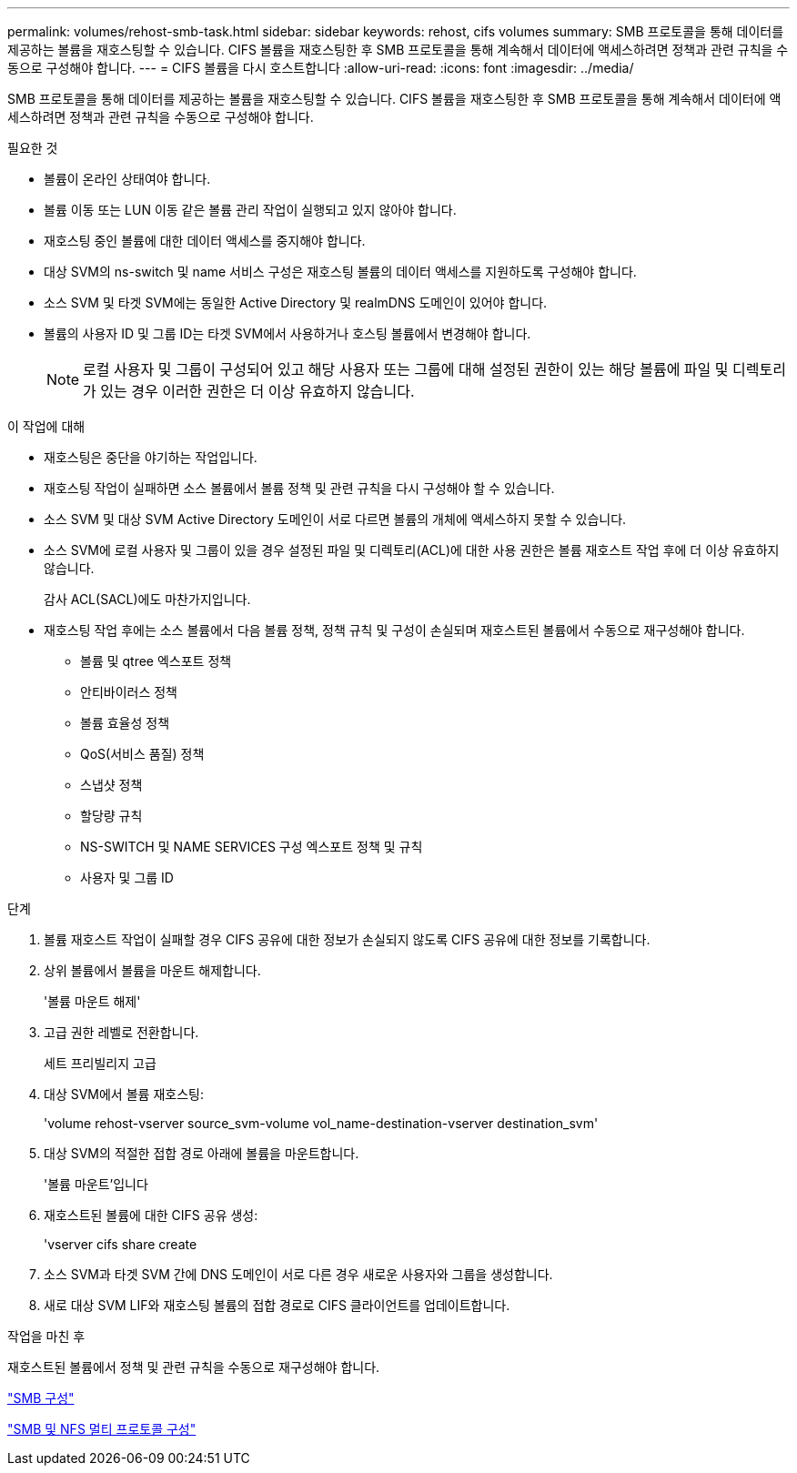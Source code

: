 ---
permalink: volumes/rehost-smb-task.html 
sidebar: sidebar 
keywords: rehost, cifs volumes 
summary: SMB 프로토콜을 통해 데이터를 제공하는 볼륨을 재호스팅할 수 있습니다. CIFS 볼륨을 재호스팅한 후 SMB 프로토콜을 통해 계속해서 데이터에 액세스하려면 정책과 관련 규칙을 수동으로 구성해야 합니다. 
---
= CIFS 볼륨을 다시 호스트합니다
:allow-uri-read: 
:icons: font
:imagesdir: ../media/


[role="lead"]
SMB 프로토콜을 통해 데이터를 제공하는 볼륨을 재호스팅할 수 있습니다. CIFS 볼륨을 재호스팅한 후 SMB 프로토콜을 통해 계속해서 데이터에 액세스하려면 정책과 관련 규칙을 수동으로 구성해야 합니다.

.필요한 것
* 볼륨이 온라인 상태여야 합니다.
* 볼륨 이동 또는 LUN 이동 같은 볼륨 관리 작업이 실행되고 있지 않아야 합니다.
* 재호스팅 중인 볼륨에 대한 데이터 액세스를 중지해야 합니다.
* 대상 SVM의 ns-switch 및 name 서비스 구성은 재호스팅 볼륨의 데이터 액세스를 지원하도록 구성해야 합니다.
* 소스 SVM 및 타겟 SVM에는 동일한 Active Directory 및 realmDNS 도메인이 있어야 합니다.
* 볼륨의 사용자 ID 및 그룹 ID는 타겟 SVM에서 사용하거나 호스팅 볼륨에서 변경해야 합니다.
+
[NOTE]
====
로컬 사용자 및 그룹이 구성되어 있고 해당 사용자 또는 그룹에 대해 설정된 권한이 있는 해당 볼륨에 파일 및 디렉토리가 있는 경우 이러한 권한은 더 이상 유효하지 않습니다.

====


.이 작업에 대해
* 재호스팅은 중단을 야기하는 작업입니다.
* 재호스팅 작업이 실패하면 소스 볼륨에서 볼륨 정책 및 관련 규칙을 다시 구성해야 할 수 있습니다.
* 소스 SVM 및 대상 SVM Active Directory 도메인이 서로 다르면 볼륨의 개체에 액세스하지 못할 수 있습니다.
* 소스 SVM에 로컬 사용자 및 그룹이 있을 경우 설정된 파일 및 디렉토리(ACL)에 대한 사용 권한은 볼륨 재호스트 작업 후에 더 이상 유효하지 않습니다.
+
감사 ACL(SACL)에도 마찬가지입니다.

* 재호스팅 작업 후에는 소스 볼륨에서 다음 볼륨 정책, 정책 규칙 및 구성이 손실되며 재호스트된 볼륨에서 수동으로 재구성해야 합니다.
+
** 볼륨 및 qtree 엑스포트 정책
** 안티바이러스 정책
** 볼륨 효율성 정책
** QoS(서비스 품질) 정책
** 스냅샷 정책
** 할당량 규칙
** NS-SWITCH 및 NAME SERVICES 구성 엑스포트 정책 및 규칙
** 사용자 및 그룹 ID




.단계
. 볼륨 재호스트 작업이 실패할 경우 CIFS 공유에 대한 정보가 손실되지 않도록 CIFS 공유에 대한 정보를 기록합니다.
. 상위 볼륨에서 볼륨을 마운트 해제합니다.
+
'볼륨 마운트 해제'

. 고급 권한 레벨로 전환합니다.
+
세트 프리빌리지 고급

. 대상 SVM에서 볼륨 재호스팅:
+
'volume rehost-vserver source_svm-volume vol_name-destination-vserver destination_svm'

. 대상 SVM의 적절한 접합 경로 아래에 볼륨을 마운트합니다.
+
'볼륨 마운트'입니다

. 재호스트된 볼륨에 대한 CIFS 공유 생성:
+
'vserver cifs share create

. 소스 SVM과 타겟 SVM 간에 DNS 도메인이 서로 다른 경우 새로운 사용자와 그룹을 생성합니다.
. 새로 대상 SVM LIF와 재호스팅 볼륨의 접합 경로로 CIFS 클라이언트를 업데이트합니다.


.작업을 마친 후
재호스트된 볼륨에서 정책 및 관련 규칙을 수동으로 재구성해야 합니다.

https://docs.netapp.com/us-en/ontap-sm-classic/smb-config/index.html["SMB 구성"]

https://docs.netapp.com/us-en/ontap-sm-classic/nas-multiprotocol-config/index.html["SMB 및 NFS 멀티 프로토콜 구성"]
